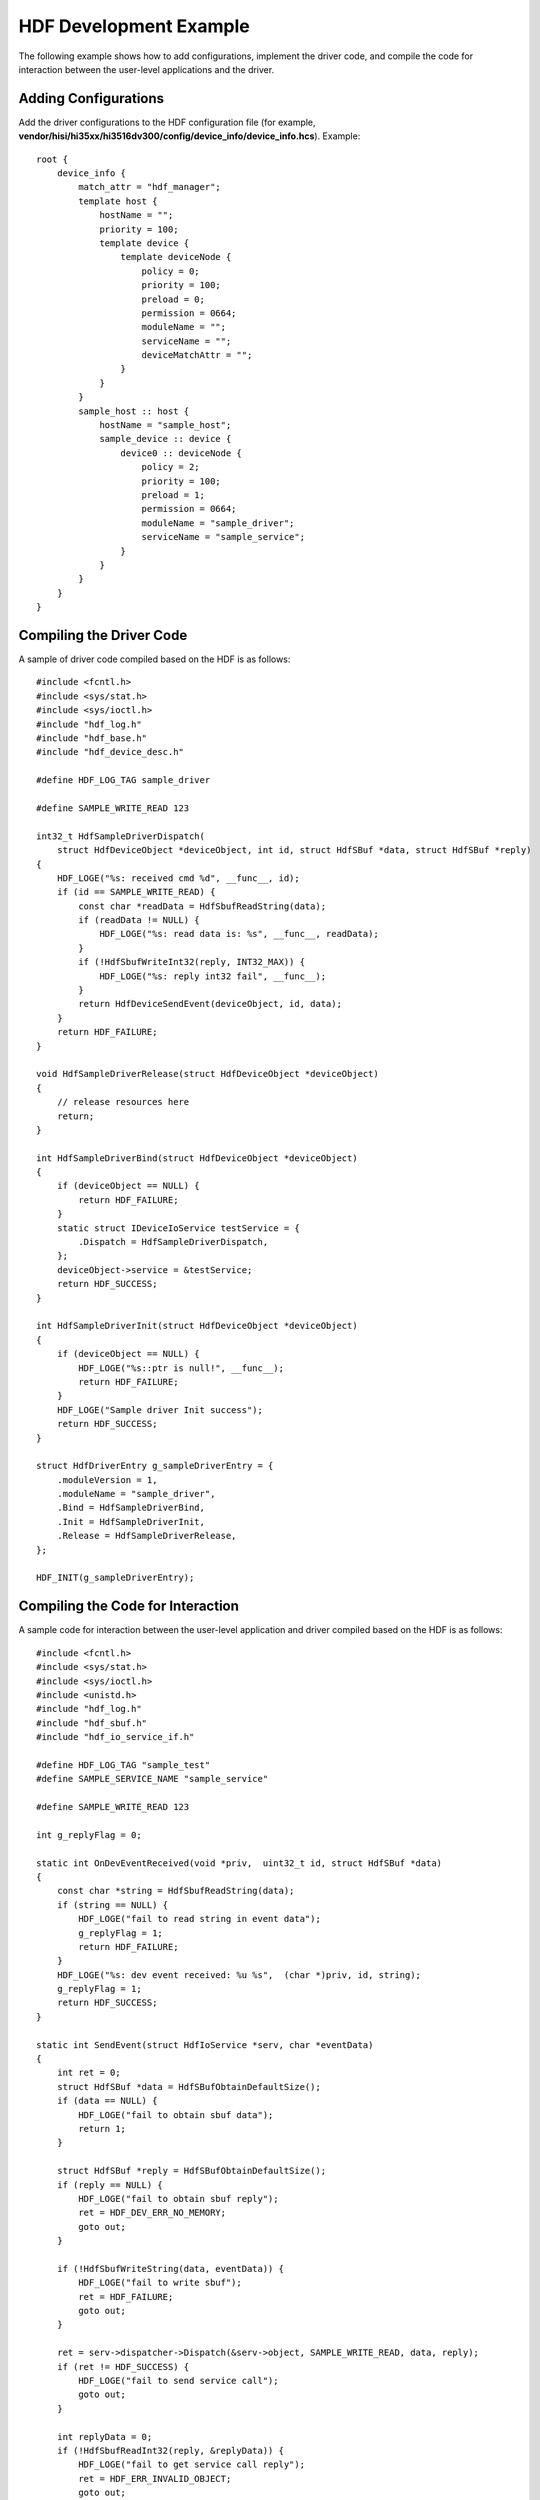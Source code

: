 HDF Development Example
=======================

The following example shows how to add configurations, implement the
driver code, and compile the code for interaction between the user-level
applications and the driver.

Adding Configurations
---------------------

Add the driver configurations to the HDF configuration file (for
example,
**vendor/hisi/hi35xx/hi3516dv300/config/device_info/device_info.hcs**).
Example:

::

   root {
       device_info {
           match_attr = "hdf_manager";
           template host {
               hostName = "";
               priority = 100;
               template device {
                   template deviceNode {
                       policy = 0;
                       priority = 100;
                       preload = 0;
                       permission = 0664;
                       moduleName = "";
                       serviceName = "";
                       deviceMatchAttr = "";
                   }
               }
           }
           sample_host :: host {
               hostName = "sample_host";
               sample_device :: device {
                   device0 :: deviceNode {
                       policy = 2;
                       priority = 100;
                       preload = 1;
                       permission = 0664;
                       moduleName = "sample_driver";
                       serviceName = "sample_service";
                   }
               }
           }
       }
   }

Compiling the Driver Code
-------------------------

A sample of driver code compiled based on the HDF is as follows:

::

   #include <fcntl.h>
   #include <sys/stat.h>
   #include <sys/ioctl.h>
   #include "hdf_log.h"
   #include "hdf_base.h"
   #include "hdf_device_desc.h"

   #define HDF_LOG_TAG sample_driver

   #define SAMPLE_WRITE_READ 123

   int32_t HdfSampleDriverDispatch(
       struct HdfDeviceObject *deviceObject, int id, struct HdfSBuf *data, struct HdfSBuf *reply)
   {
       HDF_LOGE("%s: received cmd %d", __func__, id);
       if (id == SAMPLE_WRITE_READ) {
           const char *readData = HdfSbufReadString(data);
           if (readData != NULL) {
               HDF_LOGE("%s: read data is: %s", __func__, readData);
           }
           if (!HdfSbufWriteInt32(reply, INT32_MAX)) {
               HDF_LOGE("%s: reply int32 fail", __func__);
           }
           return HdfDeviceSendEvent(deviceObject, id, data);
       }
       return HDF_FAILURE;
   }

   void HdfSampleDriverRelease(struct HdfDeviceObject *deviceObject)
   {
       // release resources here
       return;
   }

   int HdfSampleDriverBind(struct HdfDeviceObject *deviceObject)
   {
       if (deviceObject == NULL) {
           return HDF_FAILURE;
       }
       static struct IDeviceIoService testService = {
           .Dispatch = HdfSampleDriverDispatch,
       };
       deviceObject->service = &testService;
       return HDF_SUCCESS;
   }

   int HdfSampleDriverInit(struct HdfDeviceObject *deviceObject)
   {
       if (deviceObject == NULL) {
           HDF_LOGE("%s::ptr is null!", __func__);
           return HDF_FAILURE;
       }
       HDF_LOGE("Sample driver Init success");
       return HDF_SUCCESS;
   }

   struct HdfDriverEntry g_sampleDriverEntry = {
       .moduleVersion = 1,
       .moduleName = "sample_driver",
       .Bind = HdfSampleDriverBind,
       .Init = HdfSampleDriverInit,
       .Release = HdfSampleDriverRelease,
   };

   HDF_INIT(g_sampleDriverEntry);

Compiling the Code for Interaction
----------------------------------

A sample code for interaction between the user-level application and
driver compiled based on the HDF is as follows:

::

   #include <fcntl.h>
   #include <sys/stat.h>
   #include <sys/ioctl.h>
   #include <unistd.h>
   #include "hdf_log.h"
   #include "hdf_sbuf.h"
   #include "hdf_io_service_if.h"

   #define HDF_LOG_TAG "sample_test"
   #define SAMPLE_SERVICE_NAME "sample_service"

   #define SAMPLE_WRITE_READ 123

   int g_replyFlag = 0;

   static int OnDevEventReceived(void *priv,  uint32_t id, struct HdfSBuf *data)
   {
       const char *string = HdfSbufReadString(data);
       if (string == NULL) {
           HDF_LOGE("fail to read string in event data");
           g_replyFlag = 1;
           return HDF_FAILURE;
       }
       HDF_LOGE("%s: dev event received: %u %s",  (char *)priv, id, string);
       g_replyFlag = 1;
       return HDF_SUCCESS;
   }

   static int SendEvent(struct HdfIoService *serv, char *eventData)
   {
       int ret = 0;
       struct HdfSBuf *data = HdfSBufObtainDefaultSize();
       if (data == NULL) {
           HDF_LOGE("fail to obtain sbuf data");
           return 1;
       }

       struct HdfSBuf *reply = HdfSBufObtainDefaultSize();
       if (reply == NULL) {
           HDF_LOGE("fail to obtain sbuf reply");
           ret = HDF_DEV_ERR_NO_MEMORY;
           goto out;
       }

       if (!HdfSbufWriteString(data, eventData)) {
           HDF_LOGE("fail to write sbuf");
           ret = HDF_FAILURE;
           goto out;
       }

       ret = serv->dispatcher->Dispatch(&serv->object, SAMPLE_WRITE_READ, data, reply);
       if (ret != HDF_SUCCESS) {
           HDF_LOGE("fail to send service call");
           goto out;
       }

       int replyData = 0;
       if (!HdfSbufReadInt32(reply, &replyData)) {
           HDF_LOGE("fail to get service call reply");
           ret = HDF_ERR_INVALID_OBJECT;
           goto out;
       }
       HDF_LOGE("Get reply is: %d", replyData);
   out:
       HdfSBufRecycle(data);
       HdfSBufRecycle(reply);
       return ret;
   }

   int main()
   {
       char *sendData = "default event info";
       struct HdfIoService *serv = HdfIoServiceBind(SAMPLE_SERVICE_NAME, 0);
       if (serv == NULL) {
           HDF_LOGE("fail to get service %s", SAMPLE_SERVICE_NAME);
           return HDF_FAILURE;
       }

       static struct HdfDevEventlistener listener = {
           .callBack = OnDevEventReceived,
           .priv ="Service0"
       };

       if (HdfDeviceRegisterEventListener(serv, &listener) != HDF_SUCCESS) {
           HDF_LOGE("fail to register event listener");
           return HDF_FAILURE;
       }
       if (SendEvent(serv, sendData)) {
           HDF_LOGE("fail to send event");
           return HDF_FAILURE;
       }

       /* wait for event receive event finishing */
       while (g_replyFlag == 0) {
           sleep(1);
       }

       if (HdfDeviceUnregisterEventListener(serv, &listener)) {
           HDF_LOGE("fail to  unregister listener");
           return HDF_FAILURE;
       }

       HdfIoServiceRecycle(serv);
       return HDF_SUCCESS;
   }

..

   |image1| **NOTE:** The code compilation of user-level applications
   depends on the dynamic libraries **hdf_core** and **osal** provided
   by the HDF because user-level applications use the message sending
   interface of the HDF. In the GN compilation file, add the following
   dependency relationships: deps = [
   “//drivers/hdf/lite/manager:hdf_core”,
   “//drivers/hdf/lite/adapter/osal/posix:hdf_posix_osal”, ]

.. |image1| image:: public_sys-resources/icon-note.gif
